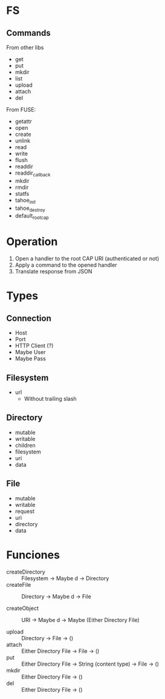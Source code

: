 * FS

**  Commands

  From other libs

  - get
  - put
  - mkdir
  - list
  - upload
  - attach
  - del

  From FUSE:

  - getattr
  - open
  - create
  - unlink
  - read
  - write
  - flush
  - readdir
  - readdir_callback
  - mkdir
  - rmdir
  - statfs
  - tahoe_init
  - tahoe_destroy
  - default_root_cap

* Operation

  1. Open a handler to the root CAP URI (authenticated or not)
  2. Apply a command to the opened handler
  3. Translate response from JSON

* Types

** Connection
   - Host
   - Port
   - HTTP Client (?)
   - Maybe User
   - Maybe Pass

** Filesystem
   - url
     * Without trailing slash

** Directory
   - mutable
   - writable
   - children
   - filesystem
   - uri
   - data

** File
   - mutable
   - writable
   - request
   - uri
   - directory
   - data

* Funciones

  - createDirectory :: Filesystem -> Maybe d -> Directory
  - createFile :: Directory -> Maybe d -> File

  - createObject :: URI -> Maybe d -> Maybe (Either Directory File)

  - upload :: Directory -> File -> ()
  - attach :: Either Directory File -> File -> ()
  - put :: Either Directory File -> String (content type) -> File -> ()
  - mkdir :: Either Directory File -> ()
  - del :: Either Directory File -> ()

